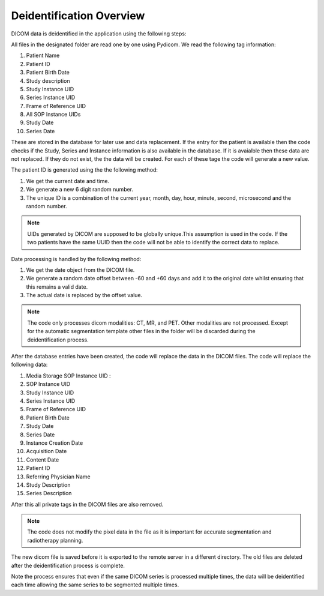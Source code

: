 Deidentification Overview
=========================

DICOM data is deidentified in the application using the following steps:

All files in the designated folder are read one by one using Pydicom. We read the following tag information:

#. Patient Name
#. Patient ID
#. Patient Birth Date
#. Study description
#. Study Instance UID
#. Series Instance UID
#. Frame of Reference UID
#. All SOP Instance UIDs
#. Study Date
#. Series Date

These are stored in the database for later use and data replacement. If the entry for the patient is available then the code checks if the Study, Series and Instance information is also available in the database. If it is avaialble then these data are not replaced. If they do not exist, the the data will be created. For each of these tage the code will generate a new value. 

The patient ID is generated using the the following method:

#. We get the current date and time.
#. We generate a new 6 digit random number. 
#. The unique ID is a combination of the current year, month, day, hour, minute, second, microsecond and the random number.


.. note::

   UIDs generated by DICOM are supposed to be globally unique.This assumption is used in the code. If the two patients have the same UUID then the code will not be able to identify the correct data to replace.   
..

Date processing is handled by the following method:

#. We get the date object from the DICOM file. 
#. We generate a random date offset between -60 and +60 days and add it to the original date whilst ensuring that this remains a valid date.
#. The actual date is replaced by the offset value.

.. note::

   The code only processes dicom modalities: CT, MR, and PET. Other modalities are not processed. Except for the automatic segmentation template other files in the folder will be discarded during the deidentification process.
..

After the database entries have been created, the code will replace the data in the DICOM files. The code will replace the following data:

#. Media Storage SOP Instance UID : 
#. SOP Instance UID
#. Study Instance UID
#. Series Instance UID
#. Frame of Reference UID
#. Patient Birth Date
#. Study Date
#. Series Date
#. Instance Creation Date
#. Acquisition Date
#. Content Date
#. Patient ID
#. Referring Physician Name
#. Study Description
#. Series Description

After this all private tags in the DICOM files are also removed. 

.. note::

   The code does not modify the pixel data in the file as it is important for accurate segmentation and radiotherapy planning.
..

The new dicom file is saved before it is exported to the remote server in a different directory. The old files are deleted after the deidentification process is complete.

Note the process ensures that even if the same DICOM series is processed multiple times, the data will be deidentified each time allowing the same series to be segmented multiple times.










